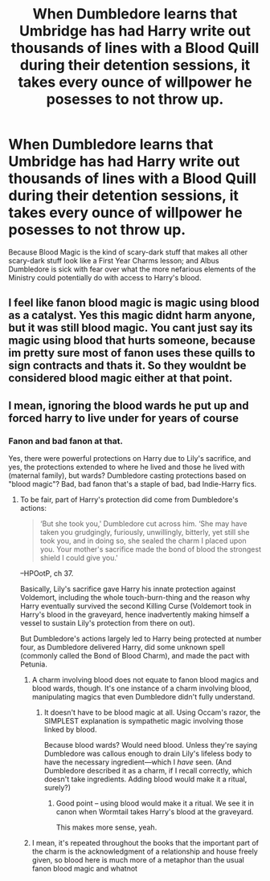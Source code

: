 #+TITLE: When Dumbledore learns that Umbridge has had Harry write out thousands of lines with a Blood Quill during their detention sessions, it takes every ounce of willpower he posesses to not throw up.

* When Dumbledore learns that Umbridge has had Harry write out thousands of lines with a Blood Quill during their detention sessions, it takes every ounce of willpower he posesses to not throw up.
:PROPERTIES:
:Author: Raesong
:Score: 44
:DateUnix: 1614794770.0
:DateShort: 2021-Mar-03
:FlairText: Prompt
:END:
Because Blood Magic is the kind of scary-dark stuff that makes all other scary-dark stuff look like a First Year Charms lesson; and Albus Dumbledore is sick with fear over what the more nefarious elements of the Ministry could potentially do with access to Harry's blood.


** I feel like fanon blood magic is magic using blood as a catalyst. Yes this magic didnt harm anyone, but it was still blood magic. You cant just say its magic using blood that hurts someone, because im pretty sure most of fanon uses these quills to sign contracts and thats it. So they wouldnt be considered blood magic either at that point.
:PROPERTIES:
:Author: Ocii320
:Score: 8
:DateUnix: 1614865720.0
:DateShort: 2021-Mar-04
:END:


** I mean, ignoring the blood wards he put up and forced harry to live under for years of course
:PROPERTIES:
:Author: Ocii320
:Score: -5
:DateUnix: 1614830758.0
:DateShort: 2021-Mar-04
:END:

*** Fanon and bad fanon at that.

Yes, there were powerful protections on Harry due to Lily's sacrifice, and yes, the protections extended to where he lived and those he lived with (maternal family), but wards? Dumbledore casting protections based on "blood magic"? Bad, bad fanon that's a staple of bad, bad Indie-Harry fics.
:PROPERTIES:
:Author: MidgardWyrm
:Score: 22
:DateUnix: 1614836953.0
:DateShort: 2021-Mar-04
:END:

**** To be fair, part of Harry's protection did come from Dumbledore's actions:

#+begin_quote
  ‘But she took you,' Dumbledore cut across him. ‘She may have taken you grudgingly, furiously, unwillingly, bitterly, yet still she took you, and in doing so, she sealed the charm I placed upon you. Your mother's sacrifice made the bond of blood the strongest shield I could give you.'
#+end_quote

--HPOotP, ch 37.

Basically, Lily's sacrifice gave Harry his innate protection against Voldemort, including the whole touch-burn-thing and the reason why Harry eventually survived the second Killing Curse (Voldemort took in Harry's blood in the graveyard, hence inadvertently making himself a vessel to sustain Lily's protection from there on out).

But Dumbledore's actions largely led to Harry being protected at number four, as Dumbledore delivered Harry, did some unknown spell (commonly called the Bond of Blood Charm), and made the pact with Petunia.
:PROPERTIES:
:Author: Vg65
:Score: 7
:DateUnix: 1614857160.0
:DateShort: 2021-Mar-04
:END:

***** A charm involving blood does not equate to fanon blood magics and blood wards, though. It's one instance of a charm involving blood, manipulating magics that even Dumbledore didn't fully understand.
:PROPERTIES:
:Author: MidgardWyrm
:Score: 3
:DateUnix: 1614859482.0
:DateShort: 2021-Mar-04
:END:

****** It doesn't have to be blood magic at all. Using Occam's razor, the SIMPLEST explanation is sympathetic magic involving those linked by blood.

Because blood wards? Would need blood. Unless they're saying Dumbledore was callous enough to drain Lily's lifeless body to have the necessary ingredient---which I /have/ seen. (And Dumbledore described it as a charm, if I recall correctly, which doesn't take ingredients. Adding blood would make it a ritual, surely?)
:PROPERTIES:
:Author: JennaSayquah
:Score: 1
:DateUnix: 1614880665.0
:DateShort: 2021-Mar-04
:END:

******* Good point -- using blood would make it a ritual. We see it in canon when Wormtail takes Harry's blood at the graveyard.

This makes more sense, yeah.
:PROPERTIES:
:Author: MidgardWyrm
:Score: 1
:DateUnix: 1614883526.0
:DateShort: 2021-Mar-04
:END:


***** I mean, it's repeated throughout the books that the important part of the charm is the acknowledgment of a relationship and house freely given, so blood here is much more of a metaphor than the usual fanon blood magic and whatnot
:PROPERTIES:
:Author: howAboutNextWeek
:Score: 2
:DateUnix: 1614871179.0
:DateShort: 2021-Mar-04
:END:
